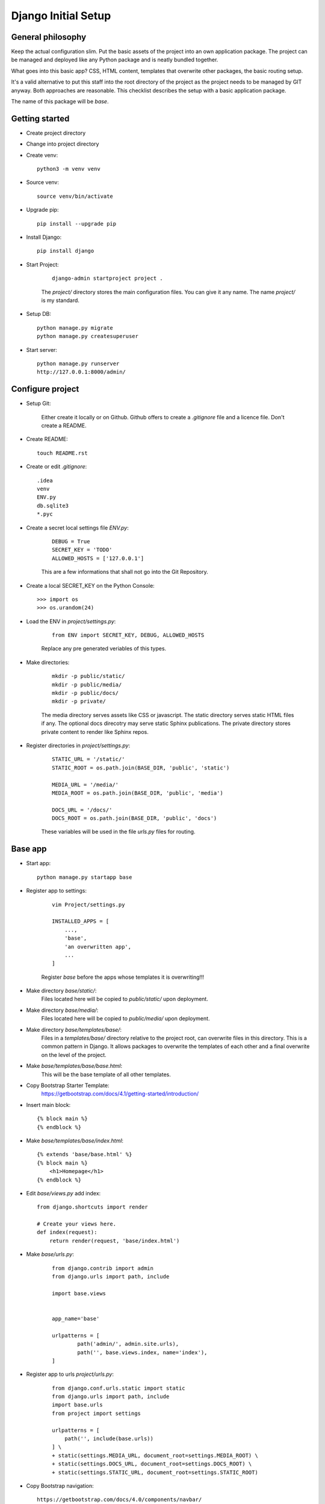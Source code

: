 ====================
Django Initial Setup
====================

General philosophy
------------------

Keep the actual configuration slim. Put the basic assets of the project into an own
application package. The project can be managed and deployed like any Python package and
is neatly bundled together.

What goes into this basic app? CSS, HTML content, templates that overwrite other packages,
the basic routing setup.

It's a valid alternative to put this staff into the root directory of the project as
the project needs to be managed by GIT anyway. Both approaches are reasonable. This
checklist describes the setup with a basic application package.

The name of this package will be `base`.


Getting started
---------------

* Create project directory
* Change into project directory
* Create venv::

    python3 -m venv venv

* Source venv::

    source venv/bin/activate

* Upgrade pip::

    pip install --upgrade pip

* Install Django::

    pip install django

* Start Project:

    ::

        django-admin startproject project .

    The `project/` directory stores the main configuration files.
    You can give it any name. The name `project/` is my standard.

* Setup DB::

    python manage.py migrate
    python manage.py createsuperuser

* Start server::

    python manage.py runserver
    http://127.0.0.1:8000/admin/


Configure project
-----------------

* Setup Git:

    Either create it locally or on Github. Github offers to create a `.gitignore` file
    and a licence file. Don't create a README.

* Create README::

    touch README.rst

* Create or edit `.gitignore`::

    .idea
    venv
    ENV.py
    db.sqlite3
    *.pyc

* Create a secret local settings file `ENV.py`:

    ::

        DEBUG = True
        SECRET_KEY = 'TODO'
        ALLOWED_HOSTS = ['127.0.0.1']

    This are a few informations that shall not go into the Git Repository.

* Create a local SECRET_KEY on the Python Console::

    >>> import os
    >>> os.urandom(24)

* Load the ENV in `project/settings.py`:

    ::

        from ENV import SECRET_KEY, DEBUG, ALLOWED_HOSTS

    Replace any pre generated veriables of this types.


* Make directories:

    ::

        mkdir -p public/static/
        mkdir -p public/media/
        mkdir -p public/docs/
        mkdir -p private/

    The media directory serves assets like CSS or javascript.
    The static directory serves static HTML files if any.
    The optional docs direcotry may serve static Sphinx publications.
    The private directory stores private content to render like Sphinx repos.

* Register directories in `project/settings.py`:

    ::

        STATIC_URL = '/static/'
        STATIC_ROOT = os.path.join(BASE_DIR, 'public', 'static')

        MEDIA_URL = '/media/'
        MEDIA_ROOT = os.path.join(BASE_DIR, 'public', 'media')

        DOCS_URL = '/docs/'
        DOCS_ROOT = os.path.join(BASE_DIR, 'public', 'docs')

    These variables will be used in the file `urls.py` files for routing.

Base app
--------

* Start app::

    python manage.py startapp base

* Register app to settings:

    ::

        vim Project/settings.py

        INSTALLED_APPS = [
            ...,
            'base',
            'an overwritten app',
            ...
        ]

    Register `base` before the apps whose templates it is overwriting!!!

* Make directory `base/static/`:
    Files located here will be copied to `public/static/` upon deployment.
* Make directory `base/media/`:
    Files located here will be copied to `public/media/` upon deployment.
* Make directory `base/templates/base/`:
    Files in a `templates/base/` directory relative to the project root, can
    overwrite files in this directory. This is a common pattern in Django.
    It allows packages to overwrite the templates of each other and a final
    overwrite on the level of the project.
* Make `base/templates/base/base.html`:
    This will be the base template of all other templates.
* Copy Bootstrap Starter Template:
    https://getbootstrap.com/docs/4.1/getting-started/introduction/
* Insert main block::

    {% block main %}
    {% endblock %}

* Make `base/templates/base/index.html`::

    {% extends 'base/base.html' %}
    {% block main %}
        <h1>Homepage</h1>
    {% endblock %}

* Edit `base/views.py` add index::

    from django.shortcuts import render

    # Create your views here.
    def index(request):
        return render(request, 'base/index.html')

* Make `base/urls.py`:

    ::

        from django.contrib import admin
        from django.urls import path, include

        import base.views


        app_name='base'

        urlpatterns = [
                path('admin/', admin.site.urls),
                path('', base.views.index, name='index'),
        ]

* Register app to urls `project/urls.py`:

    ::

        from django.conf.urls.static import static
        from django.urls import path, include
        import base.urls
        from project import settings

        urlpatterns = [
            path('', include(base.urls))
        ] \
        + static(settings.MEDIA_URL, document_root=settings.MEDIA_ROOT) \
        + static(settings.DOCS_URL, document_root=settings.DOCS_ROOT) \
        + static(settings.STATIC_URL, document_root=settings.STATIC_ROOT)

* Copy Bootstrap navigation::

    https://getbootstrap.com/docs/4.0/components/navbar/

* Edit Navbar to link to index page::

    href="{% url 'base:index' %}


Enable media uploads
--------------------

* Install image library::

    pip install pillow


* Add Media template processor::

    vim project/settings.py

    TEMPLATES = [
        {

        [...]

        'OPTIONS': {
                'context_processors': [
                    "django.template.context_processors.media",

        [...]

* Make sure following was created. See above!
    * MEDIA_URL variable
    * MEDIA_ROOT variable
    * `public/media/` directory
    * Media entries in `project/urls.py`

